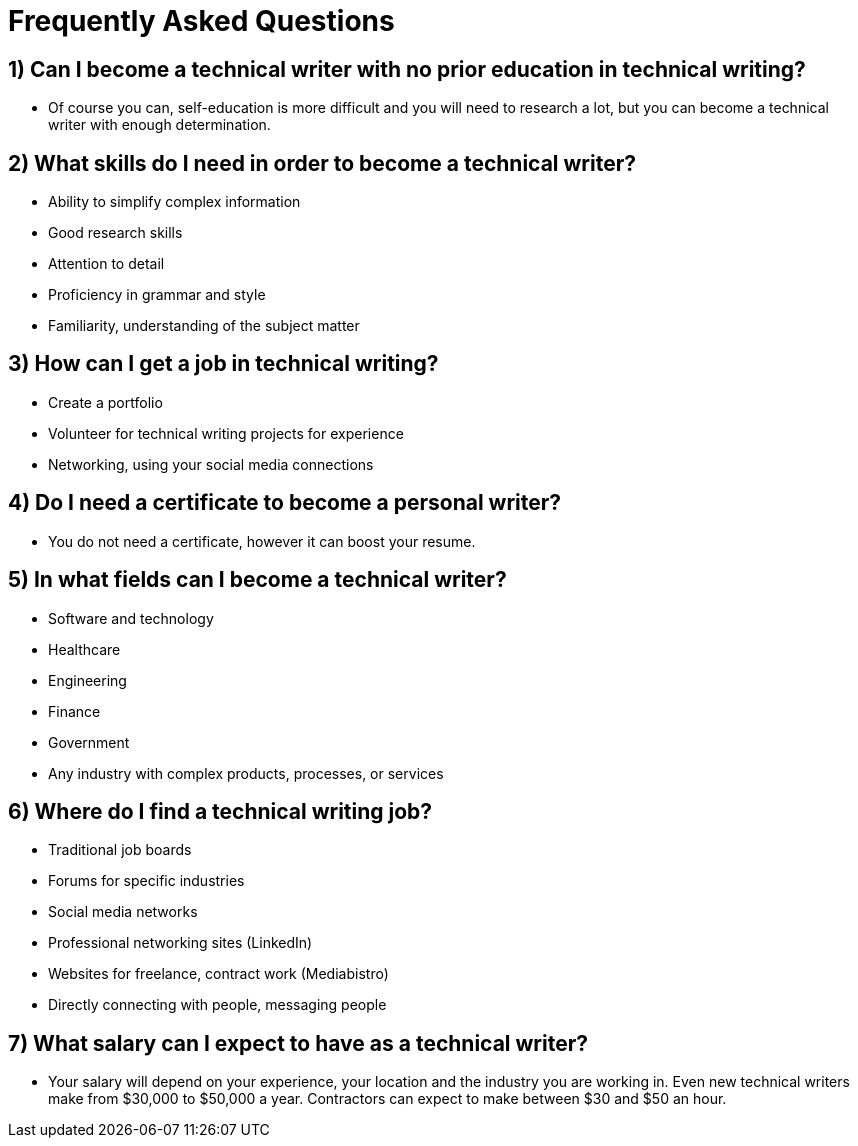 = Frequently Asked Questions


== 1) Can I become a technical writer with no prior education in technical writing?
* Of course you can, self-education is more difficult and you will need to research a lot, but you can become a technical writer with enough determination.

== 2) What skills do I need in order to become a technical writer?
* Ability to simplify complex information
* Good research skills
* Attention to detail
* Proficiency in grammar and style
* Familiarity, understanding of the subject matter

== 3) How can I get a job in technical writing?
* Create a portfolio
* Volunteer for technical writing projects for experience
* Networking, using your social media connections

== 4) Do I need a certificate to become a personal writer?
* You do not need a certificate, however it can boost your resume.

== 5) In what fields can I become a technical writer?
* Software and technology
* Healthcare
* Engineering
* Finance
* Government
* Any industry with complex products, processes, or services

== 6) Where do I find a technical writing job?
* Traditional job boards
* Forums for specific industries
* Social media networks
* Professional networking sites (LinkedIn)
* Websites for freelance, contract work (Mediabistro)
* Directly connecting with people, messaging people

== 7) What salary can I expect to have as a technical writer?
* Your salary will depend on your experience, your location and the industry you are working in. Even new technical writers make from $30,000 to $50,000 a year. Contractors can expect to make between $30 and $50 an hour.
